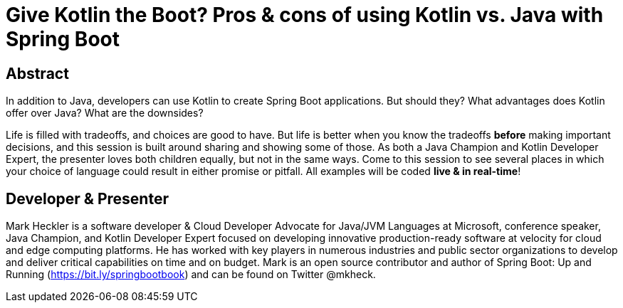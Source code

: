 = Give Kotlin the Boot? Pros & cons of using Kotlin vs. Java with Spring Boot

== Abstract

In addition to Java, developers can use Kotlin to create Spring Boot applications. But should they? What advantages does Kotlin offer over Java? What are the downsides?

Life is filled with tradeoffs, and choices are good to have. But life is better when you know the tradeoffs *before* making important decisions, and this session is built around sharing and showing some of those. As both a Java Champion and Kotlin Developer Expert, the presenter loves both children equally, but not in the same ways. Come to this session to see several places in which your choice of language could result in either promise or pitfall.  All examples will be coded *live & in real-time*!

== Developer & Presenter

Mark Heckler is a software developer & Cloud Developer Advocate for Java/JVM Languages at Microsoft, conference speaker, Java Champion, and Kotlin Developer Expert focused on developing innovative production-ready software at velocity for cloud and edge computing platforms. He has worked with key players in numerous industries and public sector organizations to develop and deliver critical capabilities on time and on budget. Mark is an open source contributor and author of Spring Boot: Up and Running (https://bit.ly/springbootbook) and can be found on Twitter @mkheck.
